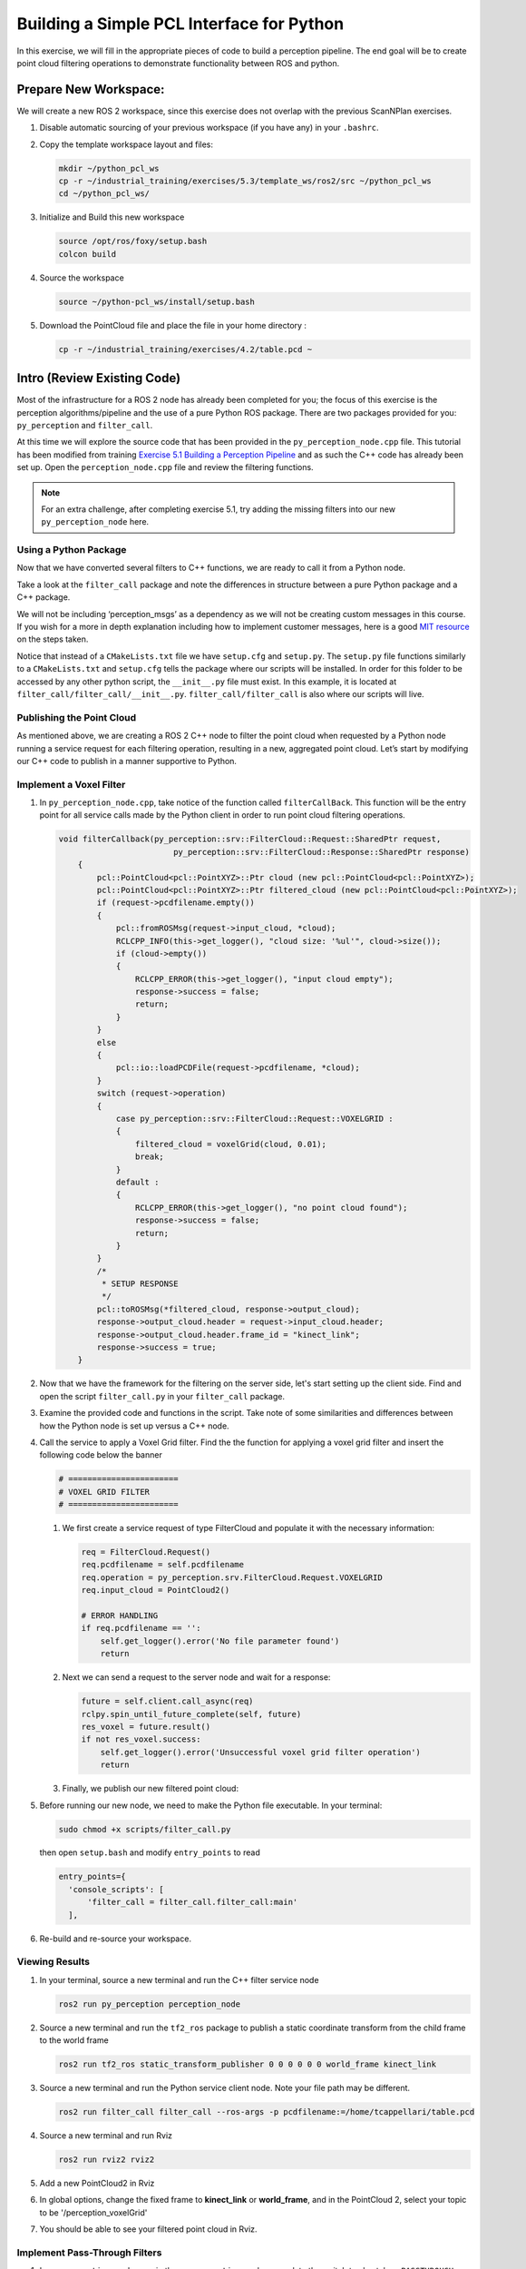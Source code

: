 Building a Simple PCL Interface for Python
==========================================

In this exercise, we will fill in the appropriate pieces of code to build a perception pipeline. The end goal will be to create point cloud filtering operations to demonstrate functionality between ROS and python.


Prepare New Workspace:
----------------------

We will create a new ROS 2 workspace, since this exercise does not overlap with the previous ScanNPlan exercises.

#. Disable automatic sourcing of your previous workspace (if you have any) in your ``.bashrc``.

#. Copy the template workspace layout and files:

   .. code-block:: bash

            mkdir ~/python_pcl_ws
            cp -r ~/industrial_training/exercises/5.3/template_ws/ros2/src ~/python_pcl_ws
            cd ~/python_pcl_ws/

#. Initialize and Build this new workspace

   .. code-block:: bash

            source /opt/ros/foxy/setup.bash
            colcon build


#. Source the workspace

   .. code-block:: bash

            source ~/python-pcl_ws/install/setup.bash

#. Download the PointCloud file and place the file in your home directory :

   .. code-block:: bash
   
            cp -r ~/industrial_training/exercises/4.2/table.pcd ~


Intro (Review Existing Code)
----------------------------

Most of the infrastructure for a ROS 2 node has already been completed for you; the focus of this exercise is the perception algorithms/pipeline and the use of a pure Python ROS package. There are two packages provided for you: ``py_perception`` and ``filter_call``. 

At this time we will explore the source code that has been provided in the ``py_perception_node.cpp`` file. This tutorial has been modified from training `Exercise 5.1 Building a Perception Pipeline <http://ros-industrial.github.io/industrial_training/_source/session5/Building-a-Perception-Pipeline.html>`__ and as such the C++ code has already been set up. Open the ``perception_node.cpp`` file and review the filtering functions.

.. Note:: For an extra challenge, after completing exercise 5.1, try adding the missing filters into our new ``py_perception_node`` here. 

Using a Python Package
^^^^^^^^^^^^^^^^^^^^^^

Now that we have converted several filters to C++ functions, we are ready to call it from a Python node.

Take a look at the ``filter_call`` package and note the differences in structure between a pure Python package and a C++ package. 

We will not be including ‘perception_msgs’ as a dependency as we will not be creating custom messages in this course. If you wish for a more in depth explanation including how to implement customer messages, here is a good `MIT resource <http://duckietown.mit.edu/media/pdfs/1rpRisFoCYUm0XT78j-nAYidlh-cDtLCdEbIaBCnx9ew.pdf>`__ on the steps taken.

Notice that instead of a ``CMakeLists.txt`` file we have ``setup.cfg`` and ``setup.py``. The ``setup.py`` file functions similarly to a ``CMakeLists.txt`` and ``setup.cfg`` tells the package where our scripts will be installed. In order for this folder to be accessed by any other python script, the ``__init__.py`` file must exist. In this example, it is located at ``filter_call/filter_call/__init__.py``. ``filter_call/filter_call`` is also where our scripts will live.


Publishing the Point Cloud
^^^^^^^^^^^^^^^^^^^^^^^^^^

As mentioned above, we are creating a ROS 2 C++ node to filter the point cloud when requested by a Python node running a service request for each filtering operation, resulting in a new, aggregated point cloud.  Let’s start by modifying our C++ code to publish in a manner supportive to Python. 

Implement a Voxel Filter
^^^^^^^^^^^^^^^^^^^^^^^^

#. In ``py_perception_node.cpp``, take notice of the function called ``filterCallBack``. This function will be the entry point for all service calls made by the Python client in order to run point cloud filtering operations.

   .. code-block:: c++

      void filterCallback(py_perception::srv::FilterCloud::Request::SharedPtr request,
                              py_perception::srv::FilterCloud::Response::SharedPtr response)
          {
              pcl::PointCloud<pcl::PointXYZ>::Ptr cloud (new pcl::PointCloud<pcl::PointXYZ>);
              pcl::PointCloud<pcl::PointXYZ>::Ptr filtered_cloud (new pcl::PointCloud<pcl::PointXYZ>);
              if (request->pcdfilename.empty())
              {
                  pcl::fromROSMsg(request->input_cloud, *cloud);
                  RCLCPP_INFO(this->get_logger(), "cloud size: '%ul'", cloud->size());
                  if (cloud->empty())
                  {
                      RCLCPP_ERROR(this->get_logger(), "input cloud empty");
                      response->success = false;
                      return;
                  }
              }
              else
              {
                  pcl::io::loadPCDFile(request->pcdfilename, *cloud);
              }
              switch (request->operation)
              {
                  case py_perception::srv::FilterCloud::Request::VOXELGRID :
                  {
                      filtered_cloud = voxelGrid(cloud, 0.01);
                      break;
                  }
                  default :
                  {
                      RCLCPP_ERROR(this->get_logger(), "no point cloud found");
                      response->success = false;
                      return;
                  }
              }
              /*
               * SETUP RESPONSE
               */
              pcl::toROSMsg(*filtered_cloud, response->output_cloud);
              response->output_cloud.header = request->input_cloud.header;
              response->output_cloud.header.frame_id = "kinect_link";
              response->success = true;
          }


#. Now that we have the framework for the filtering on the server side, let's start setting up the client side. Find and open the script ``filter_call.py`` in your ``filter_call`` package.

#. Examine the provided code and functions in the script. Take note of some similarities and differences between how the Python node is set up versus a C++ node. 


#. Call the service to apply a Voxel Grid filter. Find the the function for applying a voxel grid filter and insert the following code below the banner

   .. code-block:: python
   
        # =======================
        # VOXEL GRID FILTER
        # =======================
        
   #. We first create a service request of type FilterCloud and populate it with the necessary information:

      .. code-block:: python

           req = FilterCloud.Request()
           req.pcdfilename = self.pcdfilename
           req.operation = py_perception.srv.FilterCloud.Request.VOXELGRID
           req.input_cloud = PointCloud2()

           # ERROR HANDLING
           if req.pcdfilename == '':
               self.get_logger().error('No file parameter found')
               return

   #. Next we can send a request to the server node and wait for a response:

      .. code-block:: python

           future = self.client.call_async(req)
           rclpy.spin_until_future_complete(self, future)
           res_voxel = future.result()
           if not res_voxel.success:
               self.get_logger().error('Unsuccessful voxel grid filter operation')
               return

   #. Finally, we publish our new filtered point cloud:

      .. code-block::python

           self.voxel_pub.publish(res_voxel.output_cloud)
           self.last_cloud = res_voxel
           self.get_logger().info("published: voxel grid filter response")


#. Before running our new node, we need to make the Python file executable. In your terminal:

   .. code-block:: bash

            sudo chmod +x scripts/filter_call.py

   then open ``setup.bash`` and modify ``entry_points`` to read

   .. code-block:: python

         entry_points={
           'console_scripts': [
               'filter_call = filter_call.filter_call:main'
           ],

#. Re-build and re-source your workspace.


Viewing Results
^^^^^^^^^^^^^^^

#. In your terminal, source a new terminal and run the C++ filter service node

   .. code-block:: bash

            ros2 run py_perception perception_node

#. Source a new terminal and run the ``tf2_ros`` package to publish a static coordinate transform from the child frame to the world frame

   .. code-block:: bash
   
            ros2 run tf2_ros static_transform_publisher 0 0 0 0 0 0 world_frame kinect_link

#. Source a new terminal and run the Python service client node. Note your file path may be different.

   .. code-block:: bash

            ros2 run filter_call filter_call --ros-args -p pcdfilename:=/home/tcappellari/table.pcd

#. Source a new terminal and run Rviz

   .. code-block:: bash

            ros2 run rviz2 rviz2

#. Add a new PointCloud2 in Rviz

#. In global options, change the fixed frame to **kinect_link** or **world_frame**, and in the PointCloud 2, select your topic to be '/perception_voxelGrid'

#. You should be able to see your filtered point cloud in Rviz.


Implement Pass-Through Filters
^^^^^^^^^^^^^^^^^^^^^^^^^^^^^^

#. In ``py_perception_node.cpp`` in the ``py_perception`` package, update the switch to also take a ``PASSTHROUGH`` option like below:

   .. code-block:: bash

        switch (request->operation)
        {
            case py_perception::srv::FilterCloud::Request::VOXELGRID :
            {
                filtered_cloud = voxelGrid(cloud, 0.01);
                break;
            }
            case py_perception::srv::FilterCloud::Request::PASSTHROUGH :
            {
                filtered_cloud = passThrough(cloud);
                break;
            }
            default :
            {
                RCLCPP_ERROR(this->get_logger(), "no point cloud found");
                response->success = false;
                return;
            }
        }

#. Save and build


   **Edit the Python Code**


#. Open the python node and copy paste the following code inside the ``passthrough_filter`` function under the banner.  Keep care to maintain indents:

   .. code-block:: python

        # =======================
        # PASSTHROUGH FILTER
        # =======================

   #. Again, we need to first create and populate our FilterCloud service request:

      .. code-block:: python

            req = FilterCloud.Request()
            req.pcdfilename = ''
            req.operation = py_perception.srv.FilterCloud.Request.PASSTHROUGH
            req.input_cloud = self.last_cloud.output_cloud

   #. Next we call the server and wait for a response:

      .. code-block:: python

           future = self.client.call_async(req)
           rclpy.spin_until_future_complete(self, future)
           res_pass = future.result()
           if not res_pass.success:
               self.get_logger().error('Unsuccessful passthrough filter operation')
               return

   #. Finally we publish our result:

      .. code-block:: python

           self.pass_pub.publish(res_pass.output_cloud)
           self.last_cloud = res_pass
           self.get_logger().info("published: passthrough filter response")

#. Save and run from the terminal, repeating steps outlined for the voxel filter.

   Within Rviz, compare PointCloud2 displays based on the the previous voxel grid filter and your new point cloud.

   When you are satisfied with the pass-through filter results, press Ctrl+C to kill the node. There is no need to close or kill the other terminals/nodes.

.. Note:: Did you forget to create a new publisher for the passthrough filter? And did you remember to call ``pasthrough_filter()``? Try taking a look at where we create ``voxel_pub`` and call ``voxel_filter()`` for help.


Plane Segmentation
^^^^^^^^^^^^^^^^^^

This method is one of the most useful for any application where the object is on a flat surface. In order to isolate the objects on a table, you perform a plane fit to the points, which finds the points which comprise the table, and then subtract those points so that you are left with only points corresponding to the object(s) above the table. This is the most complicated PCL method we will be using and it is actually a combination of two: the RANSAC segmentation model, and the extract indices tool. An in depth example can be found on the `PCL Plane Model Segmentation Tutorial <https://pcl.readthedocs.io/projects/tutorials/en/latest/planar_segmentation.html>`__; otherwise you can copy the below code snippet.


#. In ``py_perception_node.cpp``, update the switch statement in ``filterCallback`` to also take a ``PLANESEGMENTATION`` option:

   .. code-block:: c++

            case py_perception::srv::FilterCloud::Request::PLANESEGMENTATION :
            {
                filtered_cloud = planeSegmentation(cloud);
                break;
            }



#. Save and build

   **Edit the Python Code**

#. Open the python node and copy paste the following code inside the ``plane_segmentation`` function under the banner.  Keep care to maintain indents:

   .. code-block:: python

        # =======================
        # PLANE SEGMENTATION
        # =======================

   #. Again, we need to first create and populate our FilterCloud service request:

      .. code-block:: python

           req = FilterCloud.Request()
           req.pcdfilename = ''
           req.operation = py_perception.srv.FilterCloud.Request.PLANESEGMENTATION
           req.input_cloud = self.last_cloud.output_cloud

   #. Next we call the server and wait for a response:

      .. code-block:: python

           future = self.client.call_async(req)
           rclpy.spin_until_future_complete(self, future)
           res_seg = future.result()
           if not res_seg.success:
               self.get_logger().error('Unsuccessful plane segmentation operation')
               return

   #. Finally we publish our result:

      .. code-block:: python

           self.plane_pub.publish(res_seg.output_cloud)
           self.last_cloud = res_seg
           self.get_logger().info("published: plane segmentation filter response")


#. Save and run from the terminal, repeating steps outlined above.

   Within Rviz, compare PointCloud2 displays based on your previous filters and your new one.

   #. When you are done viewing the results you can go back and change the ``setMaxIterations`` and ``setDistanceThreshold`` parameter values to control how tightly the plane-fit classifies data as inliers/outliers, and view the results again. Try using values of ``maxIterations=100`` and ``distThreshold=0.010``

   #. When you are satisfied with the plane segmentation results, use Ctrl+C to kill the node. There is no need to close or kill the other terminals/nodes.


Euclidian Cluster Extraction
^^^^^^^^^^^^^^^^^^^^^^^^^^^^

This method is useful for any application where there are multiple objects. This is also a complicated PCL method. An in depth example can be found on the `PCL Euclidean Cluster Extration Tutorial <https://pcl.readthedocs.io/en/latest/cluster_extraction.html>`_.


#. In ``py_perception_node.cpp``, update the switch statement in ``filterCallback`` to to also take a ``CLUSTEREXTRACTION`` option:

   .. code-block:: c++

            case py_perception::srv::FilterCloud::Request::CLUSTEREXTRACTION :
            {
                filtered_cloud = clusterExtraction(cloud).at(0);
                break;
            }


#. Save and build


   **Edit the Python Code**


#. Open the python node and copy paste the following code inside the ``plane_segmentation`` function under the banner.  Keep care to maintain indents:

   .. code-block:: python

        # =======================
        # CLUSTER EXTRACTION
        # =======================

   #. Again, we need to first create and populate our FilterCloud service request:

      .. code-block:: python

           req = FilterCloud.Request()
           req.pcdfilename = ''
           req.operation = py_perception.srv.FilterCloud.Request.CLUSTEREXTRACTION
           req.input_cloud = self.last_cloud.output_cloud

   #. Next we call the server and wait for a response:

      .. code-block:: python

           future = self.client.call_async(req)
           rclpy.spin_until_future_complete(self, future)
           res_cluster = future.result()
           if not res_cluster.success:
               self.get_logger().error('Unsuccessful cluster extraction operation')
               return

   #. Finally we publish our result:

      .. code-block:: python

           self.cluster_pub.publish(res_cluster.output_cloud)
           self.last_cloud = res_cluster
           self.get_logger().info("published: cluster extraction filter response")


#. Save and run from the terminal, repeating steps outlined above.

   Within Rviz, compare PointCloud2 displays based on your previous filters and your new one.

   #. When you are satisfied with the cluster extraction results, use Ctrl+C to kill the node. If you are done experimenting with this tutorial, you can kill the nodes running in the other terminals.


Future Study
^^^^^^^^^^^^

For an extra challenge, you can convert the remaining filters from Exercise 5.1 into callable functions and add options to call them in your service and Python node.

Additionally, the Python code was repeated for each filtering intance for simplicity. Another option is to create a loop or function to replace the repeated chunks of code. Feel free to play around with these options to better refine your code.

